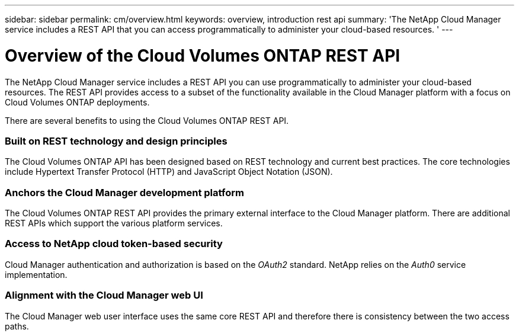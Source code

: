 ---
sidebar: sidebar
permalink: cm/overview.html
keywords: overview, introduction rest api
summary: 'The NetApp Cloud Manager service includes a REST API that you can access programmatically to administer your cloud-based resources. '
---

= Overview of the Cloud Volumes ONTAP REST API
:hardbreaks:
:nofooter:
:icons: font
:linkattrs:
:imagesdir: ./media/

[.lead]
The NetApp Cloud Manager service includes a REST API you can use programmatically to administer your cloud-based resources. The REST API provides access to a subset of the functionality available in the Cloud Manager platform with a focus on Cloud Volumes ONTAP deployments.

There are several benefits to using the Cloud Volumes ONTAP REST API.

=== Built on REST technology and design principles

The Cloud Volumes ONTAP API has been designed based on REST technology and current best practices. The core technologies include Hypertext Transfer Protocol (HTTP) and JavaScript Object Notation (JSON).

=== Anchors the Cloud Manager development platform

The Cloud Volumes ONTAP REST API provides the primary external interface to the Cloud Manager platform. There are additional REST APIs which support the various platform services.

=== Access to NetApp cloud token-based security

Cloud Manager authentication and authorization is based on the _OAuth2_ standard. NetApp relies on the _Auth0_ service implementation.

=== Alignment with the Cloud Manager web UI

The Cloud Manager web user interface uses the same core REST API and therefore there is consistency between the two access paths.

